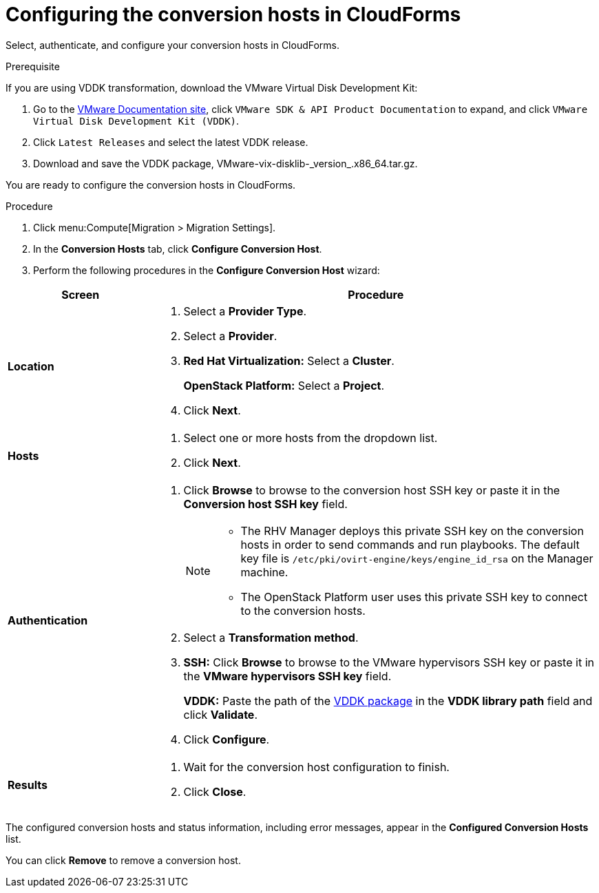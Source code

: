// Module included in the following assemblies:
// assembly_Creating_and_configuring_the_conversion_hosts.adoc
[id="Configuring_conversion_hosts_in_CloudForms"]
= Configuring the conversion hosts in CloudForms

Select, authenticate, and configure your conversion hosts in CloudForms.

[id='VDDK_only_Downloading_and_copying_VDDK']
.Prerequisite

If you are using VDDK transformation, download the VMware Virtual Disk Development Kit:

. Go to the link:https://www.vmware.com/support/pubs/[VMware Documentation site], click `VMware SDK & API Product Documentation` to expand, and click `VMware Virtual Disk Development Kit (VDDK)`.

. Click `Latest Releases` and select the latest VDDK release.

. Download and save the VDDK package, +VMware-vix-disklib-_version_.x86_64.tar.gz+.

You are ready to configure the conversion hosts in CloudForms.

.Procedure

. Click menu:Compute[Migration > Migration Settings].
. In the *Conversion Hosts* tab, click *Configure Conversion Host*.
. Perform the following procedures in the *Configure Conversion Host* wizard:

[cols="1,3", options="header"]
|===
^|Screen ^|Procedure
|*Location*
.<a|. Select a *Provider Type*.
. Select a *Provider*.

. *Red Hat Virtualization:* Select a *Cluster*.
+
*OpenStack Platform:* Select a *Project*.

. Click *Next*.
|*Hosts*
.<a|. Select one or more hosts from the dropdown list.
. Click *Next*.
|*Authentication*
.<a|. Click *Browse* to browse to the conversion host SSH key or paste it in the *Conversion host SSH key* field.
+
[NOTE]
====
* The RHV Manager deploys this private SSH key on the conversion hosts in order to send commands and run playbooks. The default key file is `/etc/pki/ovirt-engine/keys/engine_id_rsa` on the Manager machine.

* The OpenStack Platform user uses this private SSH key to connect to the conversion hosts.
====
. Select a *Transformation method*.

. *SSH:* Click *Browse* to browse to the VMware hypervisors SSH key or paste it in the *VMware hypervisors SSH key* field.
+
*VDDK:* Paste the path of the xref:VDDK_only_Downloading_and_copying_VDDK[VDDK package] in the *VDDK library path* field and click *Validate*.

. Click *Configure*.
|*Results*
.<a|. Wait for the conversion host configuration to finish.
. Click *Close*.
|===

The configured conversion hosts and status information, including error messages, appear in the *Configured Conversion Hosts* list.

You can click *Remove* to remove a conversion host.
